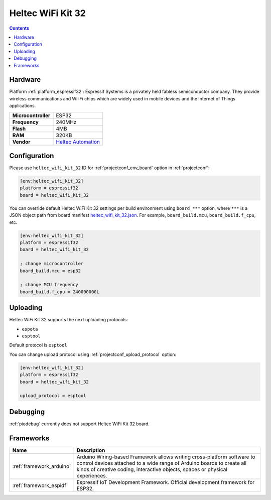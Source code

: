 ..  Copyright (c) 2014-present PlatformIO <contact@platformio.org>
    Licensed under the Apache License, Version 2.0 (the "License");
    you may not use this file except in compliance with the License.
    You may obtain a copy of the License at
       http://www.apache.org/licenses/LICENSE-2.0
    Unless required by applicable law or agreed to in writing, software
    distributed under the License is distributed on an "AS IS" BASIS,
    WITHOUT WARRANTIES OR CONDITIONS OF ANY KIND, either express or implied.
    See the License for the specific language governing permissions and
    limitations under the License.

.. _board_espressif32_heltec_wifi_kit_32:

Heltec WiFi Kit 32
==================

.. contents::

Hardware
--------

Platform :ref:`platform_espressif32`: Espressif Systems is a privately held fabless semiconductor company. They provide wireless communications and Wi-Fi chips which are widely used in mobile devices and the Internet of Things applications.

.. list-table::

  * - **Microcontroller**
    - ESP32
  * - **Frequency**
    - 240MHz
  * - **Flash**
    - 4MB
  * - **RAM**
    - 320KB
  * - **Vendor**
    - `Heltec Automation <http://www.heltec.cn/project/wifi-kit-32/?lang=en&utm_source=platformio&utm_medium=docs>`__


Configuration
-------------

Please use ``heltec_wifi_kit_32`` ID for :ref:`projectconf_env_board` option in :ref:`projectconf`:

.. code-block:: ini

  [env:heltec_wifi_kit_32]
  platform = espressif32
  board = heltec_wifi_kit_32

You can override default Heltec WiFi Kit 32 settings per build environment using
``board_***`` option, where ``***`` is a JSON object path from
board manifest `heltec_wifi_kit_32.json <https://github.com/platformio/platform-espressif32/blob/master/boards/heltec_wifi_kit_32.json>`_. For example,
``board_build.mcu``, ``board_build.f_cpu``, etc.

.. code-block:: ini

  [env:heltec_wifi_kit_32]
  platform = espressif32
  board = heltec_wifi_kit_32

  ; change microcontroller
  board_build.mcu = esp32

  ; change MCU frequency
  board_build.f_cpu = 240000000L


Uploading
---------
Heltec WiFi Kit 32 supports the next uploading protocols:

* ``espota``
* ``esptool``

Default protocol is ``esptool``

You can change upload protocol using :ref:`projectconf_upload_protocol` option:

.. code-block:: ini

  [env:heltec_wifi_kit_32]
  platform = espressif32
  board = heltec_wifi_kit_32

  upload_protocol = esptool

Debugging
---------
:ref:`piodebug` currently does not support Heltec WiFi Kit 32 board.

Frameworks
----------
.. list-table::
    :header-rows:  1

    * - Name
      - Description

    * - :ref:`framework_arduino`
      - Arduino Wiring-based Framework allows writing cross-platform software to control devices attached to a wide range of Arduino boards to create all kinds of creative coding, interactive objects, spaces or physical experiences.

    * - :ref:`framework_espidf`
      - Espressif IoT Development Framework. Official development framework for ESP32.